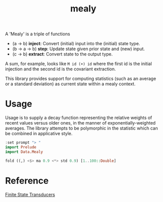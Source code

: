 #+TITLE: mealy

[[https://hackage.haskell.org/package/mealy][file:https://img.shields.io/hackage/v/mealy.svg]] [[https://github.com/tonyday567/mealy/actions?query=workflow%3Ahaskell-ci][file:https://github.com/tonyday567/mealy/workflows/haskell-ci/badge.svg]]

A 'Mealy' is a triple of functions

- (a -> b) *inject*: Convert (initial) input into the (initial) state type.
- (b -> a -> b) *step*: Update state given prior state and (new) input.
- (c -> b) *extract*: Convert state to the output type.

A sum, for example, looks like ~M id (+) id~ where the first id is the initial injection and the second id is the covariant extraction.

This library provides support for computing statistics (such as an average or a standard deviation)
as current state within a mealy context.

* Usage

Usage is to supply a decay function representing the relative weights of recent values versus older ones, in the manner of exponentially-weighted averages. The library attempts to be polymorphic in the statistic which can be combined in applicative style.

#+begin_src haskell :results output
:set prompt "> "
import Prelude
import Data.Mealy
#+end_src

#+begin_src haskell :results output
fold ((,) <$> ma 0.9 <*> std 0.9) [1..100::Double]
#+end_src

#+RESULTS:
: (91.00265621044142,9.472822805289121)


* Reference

[[https://stackoverflow.com/questions/27997155/finite-state-transducers-in-haskell][Finite State Transducers]]

